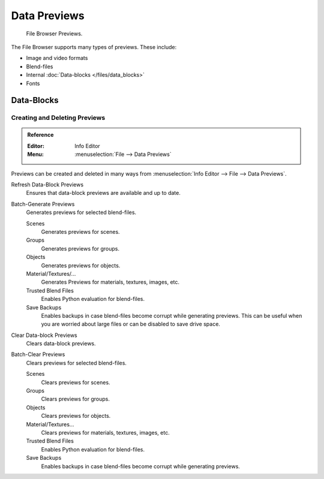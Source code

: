 
*************
Data Previews
*************

.. figure:: /images/editors_file-browser_previews_previews.png

   File Browser Previews.

The File Browser supports many types of previews. These include:

- Image and video formats
- Blend-files
- Internal :doc:`Data-blocks </files/data_blocks>`
- Fonts


Data-Blocks
===========

Creating and Deleting Previews
------------------------------

.. admonition:: Reference
   :class: refbox

   :Editor:    Info Editor
   :Menu:      :menuselection:`File --> Data Previews`

Previews can be created and deleted in many ways from :menuselection:`Info Editor --> File --> Data Previews`.

Refresh Data-Block Previews
   Ensures that data-block previews are available and up to date.
Batch-Generate Previews
   Generates previews for selected blend-files.

   Scenes
      Generates previews for scenes.
   Groups
      Generates previews for groups.
   Objects
      Generates previews for objects.
   Material/Textures/...
      Generates Previews for materials, textures, images, etc.
   Trusted Blend Files
      Enables Python evaluation for blend-files.
   Save Backups
      Enables backups in case blend-files become corrupt while generating previews.
      This can be useful when you are worried about large files or can be disabled to save drive space.

Clear Data-block Previews
   Clears data-block previews.
Batch-Clear Previews
   Clears previews for selected blend-files.

   Scenes
      Clears previews for scenes.
   Groups
      Clears previews for groups.
   Objects
      Clears previews for objects.
   Material/Textures...
      Clears previews for materials, textures, images, etc.
   Trusted Blend Files
      Enables Python evaluation for blend-files.
   Save Backups
      Enables backups in case blend-files become corrupt while generating previews.
